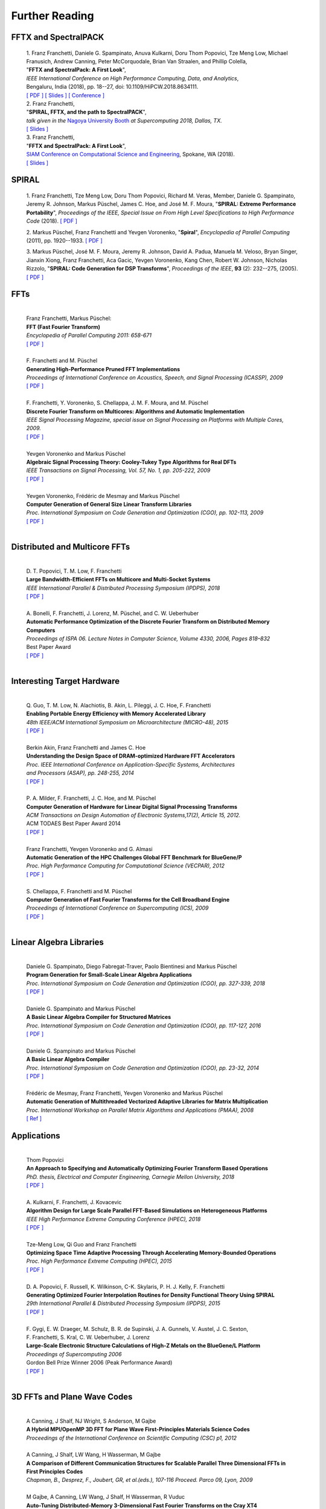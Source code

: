 Further Reading
===============


FFTX and SpectralPACK
---------------------


.. _fftxpfft18:

        | 1. Franz Franchetti, Daniele G. Spampinato, Anuva Kulkarni, Doru Thom Popovici, Tze Meng Low, Michael Franusich, Andrew Canning, Peter McCorquodale, Brian Van Straalen, and Phillip Colella,
        | "**FFTX and SpectralPack: A First Look**",
        | *IEEE International Conference on High Performance Computing, Data, and Analytics*,
        | Bengaluru, India (2018), pp. 18--27, doi: 10.1109/HiPCW.2018.8634111.
        | `[ PDF ] <https://www.spiral.net/doc/papers/hipc_2018.pdf>`__ `[ Slides ] <https://www.spiral.net/doc/slides/fftx-pfft2018.pdf>`__ `[ Conference ] <https://hipc.org/pfft/>`__


        | 2. Franz Franchetti,
        | "**SPIRAL, FFTX, and the path to SpectralPACK**",
        | *talk given in the* `Nagoya University Booth <http://www.icts.nagoya-u.ac.jp/ja/exhibition/sc/2018/>`__ *at Supercomputing 2018, Dallas, TX.*
        | `[ Slides ] <https://www.spiral.net/doc/slides/sc2018nagoya.pdf>`__


        | 3. Franz Franchetti,
        | "**FFTX and SpectralPack: A First Look**",
        | `SIAM Conference on Computational Science and Engineering <https://www.siam.org/conferences/CM/Main/cse19>`__, Spokane, WA (2018).
        | `[ Slides ] <https://www.spiral.net/doc/slides/cse2019.pdf>`__	
	

SPIRAL
------


        1. Franz Franchetti, Tze Meng Low, Doru Thom Popovici,
        Richard M. Veras, Member, 
	Daniele G. Spampinato, Jeremy R. Johnson, Markus Püschel,
        James C. Hoe, and José M. F. Moura,
        "**SPIRAL: Extreme Performance Portability**",
	*Proceedings of the IEEE, Special Issue on From High Level Specifications to High Performance Code* (2018).
	`[ PDF ] <http://users.ece.cmu.edu/~franzf/papers/08510983_Spiral_IEEE_Final.pdf>`__  


	2. Markus Püschel, Franz Franchetti and Yevgen Voronenko,
	"**Spiral**",
	*Encyclopedia of Parallel Computing* (2011), pp. 1920--1933.
	`[ PDF ] <https://users.ece.cmu.edu/~franzf/papers/spiral-enc11.pdf>`__ 

	
	3. Markus Püschel, José M. F. Moura, Jeremy R. Johnson,
        David A. Padua, Manuela M. Veloso, Bryan Singer, 
	Jianxin Xiong, Franz Franchetti, Aca Gacic, Yevgen Voronenko,
        Kang Chen, Robert W. Johnson, Nicholas Rizzolo,
        "**SPIRAL: Code Generation for DSP Transforms**",
	*Proceedings of the IEEE*, **93** (2): 232--275, (2005).
	`[ PDF ] <http://users.ece.cmu.edu/~franzf/papers/si-spiral.pdf>`__ 



FFTs
----

	| 
	| Franz Franchetti, Markus Püschel:
	| **FFT (Fast Fourier Transform)**
	| *Encyclopedia of Parallel Computing 2011: 658-671*
	| `[ PDF ] <http://users.ece.cmu.edu/~franzf/papers/fft-enc11.pdf>`__
	| 


 
	| F. Franchetti and M. Püschel 
	| **Generating High-Performance Pruned FFT Implementations**
	| *Proceedings of International Conference on Acoustics, Speech, and Signal Processing (ICASSP), 2009*
	| `[ PDF ] <http://users.ece.cmu.edu/~franzf/papers/icassp09.pdf>`__
	| 	



	| F. Franchetti, Y. Voronenko, S. Chellappa, J. M. F. Moura, and M. Püschel
	| **Discrete Fourier Transform on Multicores: Algorithms and Automatic Implementation**
	| *IEEE Signal Processing Magazine, special issue on Signal Processing on Platforms with Multiple Cores, 2009.*
	| `[ PDF ] <http://users.ece.cmu.edu/~franzf/papers/spmag09.pdf>`__
	|



	| Yevgen Voronenko and Markus Püschel
	| **Algebraic Signal Processing Theory: Cooley-Tukey Type Algorithms for Real DFTs**
	| *IEEE Transactions on Signal Processing, Vol. 57, No. 1, pp. 205-222, 2009*
	| `[ PDF ] <http://spiral.ece.cmu.edu:8080/pub-spiral/pubfile/jrft_131.pdf>`__
	| 

	

	| Yevgen Voronenko, Frédéric de Mesmay and Markus Püschel 
	| **Computer Generation of General Size Linear Transform Libraries**
	| *Proc. International Symposium on Code Generation and Optimization (CGO), pp. 102-113, 2009*
	| `[ PDF ] <http://spiral.ece.cmu.edu:8080/pub-spiral/abstract.jsp?id=129>`__
	| 



Distributed and Multicore FFTs
------------------------------
	
	| 
	| D. T. Popovici, T. M. Low, F. Franchetti
	| **Large Bandwidth-Efficient FFTs on Multicore and Multi-Socket Systems**
	| *IEEE International Parallel & Distributed Processing Symposium (IPDPS), 2018*
	| `[ PDF ] <http://users.ece.cmu.edu/~franzf/papers/ipdps2018_dtp.pdf>`__
	| 



	| A. Bonelli, F. Franchetti, J. Lorenz, M. Püschel, and C. W. Ueberhuber
	| **Automatic Performance Optimization of the Discrete Fourier Transform on Distributed Memory Computers**
	| *Proceedings of ISPA 06. Lecture Notes in Computer Science, Volume 4330, 2006, Pages 818–832*
	| Best Paper Award
 	| `[ PDF ] <http://users.ece.cmu.edu/~franzf/papers/ispa06.pdf>`__
	| 



Interesting Target Hardware
---------------------------
	
	
	| 
	| Q. Guo, T. M. Low, N. Alachiotis, B. Akin, L. Pileggi, J. C. Hoe, F. Franchetti
	| **Enabling Portable Energy Efficiency with Memory Accelerated Library**
	| *48th IEEE/ACM International Symposium on Microarchitecture (MICRO-48), 2015*
	| `[ PDF ] <http://users.ece.cmu.edu/~franzf/papers/micro2015.pdf>`__
	| 



	| Berkin Akin, Franz Franchetti and James C. Hoe
	| **Understanding the Design Space of DRAM-optimized Hardware FFT Accelerators**
	| *Proc. IEEE International Conference on Application-Specific Systems, Architectures*
	| *and Processors (ASAP), pp. 248-255, 2014*
	| `[ PDF ] <http://users.ece.cmu.edu/~franzf/papers/asap14.pdf>`__
	| 



	| P. A. Milder, F. Franchetti, J. C. Hoe, and M. Püschel
	| **Computer Generation of Hardware for Linear Digital Signal Processing Transforms**
	| *ACM Transactions on Design Automation of Electronic Systems,17(2), Article 15, 2012.*
	| ACM TODAES Best Paper Award 2014 
	| `[ PDF ] <http://users.ece.cmu.edu/~franzf/papers/12todaes_161.pdf>`__
	| 



	| Franz Franchetti, Yevgen Voronenko and G. Almasi
	| **Automatic Generation of the HPC Challenges Global FFT Benchmark for BlueGene/P**
	| *Proc. High Performance Computing for Computational Science (VECPAR), 2012*
	| `[ PDF ] <http://users.ece.cmu.edu/~franzf/papers/AGofHPC.pdf>`__
	| 
	
	

	| S. Chellappa, F. Franchetti and M. Püschel
	| **Computer Generation of Fast Fourier Transforms for the Cell Broadband Engine**
	| *Proceedings of International Conference on Supercomputing (ICS), 2009*
 	| `[ PDF ] <http://users.ece.cmu.edu/~franzf/papers/ics09.pdf>`__
	| 


Linear Algebra Libraries
------------------------


	| 
	| Daniele G. Spampinato, Diego Fabregat-Traver, Paolo Bientinesi and Markus Püschel 
	| **Program Generation for Small-Scale Linear Algebra Applications**
	| *Proc. International Symposium on Code Generation and Optimization (CGO), pp. 327-339, 2018*
	| `[ PDF ] <http://spiral.ece.cmu.edu:8080/pub-spiral/abstract.jsp?id=293>`__
	| 

 

	| Daniele G. Spampinato and Markus Püschel 
	| **A Basic Linear Algebra Compiler for Structured Matrices**
	| *Proc. International Symposium on Code Generation and Optimization (CGO), pp. 117-127, 2016*
	| `[ PDF ] <http://spiral.ece.cmu.edu:8080/pub-spiral/abstract.jsp?id=248>`__
	| 

 

	| Daniele G. Spampinato and Markus Püschel 
	| **A Basic Linear Algebra Compiler**
	| *Proc. International Symposium on Code Generation and Optimization (CGO), pp. 23-32, 2014*
	| `[ PDF ] <http://spiral.ece.cmu.edu:8080/pub-spiral/abstract.jsp?id=173>`__
	| 



	| Frédéric de Mesmay, Franz Franchetti, Yevgen Voronenko and Markus Püschel 
	| **Automatic Generation of Multithreaded Vectorized Adaptive Libraries for Matrix Multiplication** 
	| *Proc. International Workshop on Parallel Matrix Algorithms and Applications (PMAA), 2008*
	| `[ Ref ] <http://spiral.ece.cmu.edu:8080/pub-spiral/abstract.jsp?id=242>`__


	
Applications
------------


	| 
	| Thom Popovici
	| **An Approach to Specifying and Automatically Optimizing Fourier Transform Based Operations**
	| *PhD. thesis, Electrical and Computer Engineering, Carnegie Mellon University, 2018*
	| `[ PDF ] <https://www.spiral.net/doc/papers/PopoviciThesis.pdf>`__ 
	| 



	| A. Kulkarni, F. Franchetti, J. Kovacevic
	| **Algorithm Design for Large Scale Parallel FFT-Based Simulations on Heterogeneous Platforms**
	| *IEEE High Performance Extreme Computing Conference (HPEC), 2018*
	| `[ PDF ] <http://users.ece.cmu.edu/~franzf/papers/hpec_2018_ak.pdf>`__
	| 



	| Tze-Meng Low, Qi Guo and Franz Franchetti
	| **Optimizing Space Time Adaptive Processing Through Accelerating Memory-Bounded Operations**
	| *Proc. High Performance Extreme Computing (HPEC), 2015*
	| `[ PDF ] <http://users.ece.cmu.edu/~franzf/papers/hpec2015.pdf>`__
	| 



	| D. A. Popovici, F. Russell, K. Wilkinson, C-K. Skylaris, P. H. J. Kelly, F. Franchetti
	| **Generating Optimized Fourier Interpolation Routines for Density Functional Theory Using SPIRAL**
	| *29th International Parallel & Distributed Processing Symposium (IPDPS), 2015*
	| `[ PDF ] <http://users.ece.cmu.edu/~franzf/papers/ipdps15.pdf>`__	
	| 



	| F. Gygi, E. W. Draeger, M. Schulz, B. R. de Supinski, J. A. Gunnels, V. Austel, J. C. Sexton, 
	| F. Franchetti, S. Kral, C. W. Ueberhuber, J. Lorenz 
	| **Large-Scale Electronic Structure Calculations of High-Z Metals on the BlueGene/L Platform**
	| *Proceedings of Supercomputing 2006*
	| Gordon Bell Prize Winner 2006 (Peak Performance Award)
	| `[ PDF ] <http://users.ece.cmu.edu/~franzf/papers/sc06qbox.pdf>`__
	| 


3D FFTs and Plane Wave Codes
----------------------------


	| 
	| A Canning, J Shalf, NJ Wright, S Anderson, M Gajbe
	| **A Hybrid MPI/OpenMP 3D FFT for Plane Wave First-Principles Materials Science Codes**
	| *Proceedings of the International Conference on Scientific Computing (CSC) p1, 2012*
	| 



	| A Canning, J Shalf, LW Wang, H Wasserman, M Gajbe
	| **A Comparison of Different Communication Structures for Scalable Parallel Three Dimensional FFTs in First Principles Codes**
	| *Chapman, B., Desprez, F., Joubert, GR, et al.(eds.), 107-116  Proceed. Parco 09, Lyon, 2009*
	| 



	| M Gajbe, A Canning, LW Wang, J Shalf, H Wasserman, R Vuduc
	| **Auto-Tuning Distributed-Memory 3-Dimensional Fast Fourier Transforms on the Cray XT4**
	| *Proc. Cray User's Group (CUG) Meeting, 2009*
	| 




	| A Canning
	| **Scalable Parallel 3D FFTs for Electronic Structure Codes**
	| *International Conference on High Performance Computing for Computational Science*
	| *Pages 280-286, Springer, 2008*
	| 



	| M Del Ben, H Felipe, A Canning, N Wichmann, K Raman, R Sasanka, ...
	| **Large-Scale GW Calculations on Pre-Exascale HPC Systems**
	| *Computer Physics Communications 235, 187-195, 2018*
	| 



	| L Oliker, A Canning, J Carter, C Iancu, M Lijewski, S Kamil, J Shalf, ...
	| **Scientific Application Performance on Candidate Petascale Platforms**
	| *Proceedings of Parallel and Distributed Processing Symposium, IPDPS 2007. IEEE, 2007*
	| 



	| A Canning, D Raczkowski
	| **Scaling First-Principles Plane Wave Codes to Thousands of Processors**
	| *Computer Physics Communications 169 (1-3), 449-453, 2005*
	| 



	| A Canning, LW Wang, A Williamson, A Zunger
	| **Parallel Empirical Pseudopotential Electronic Structure Calculations for Million Atom Systems**
	| *Journal of Computational Physics 160 (1), 29-41, 2000*
	| 

